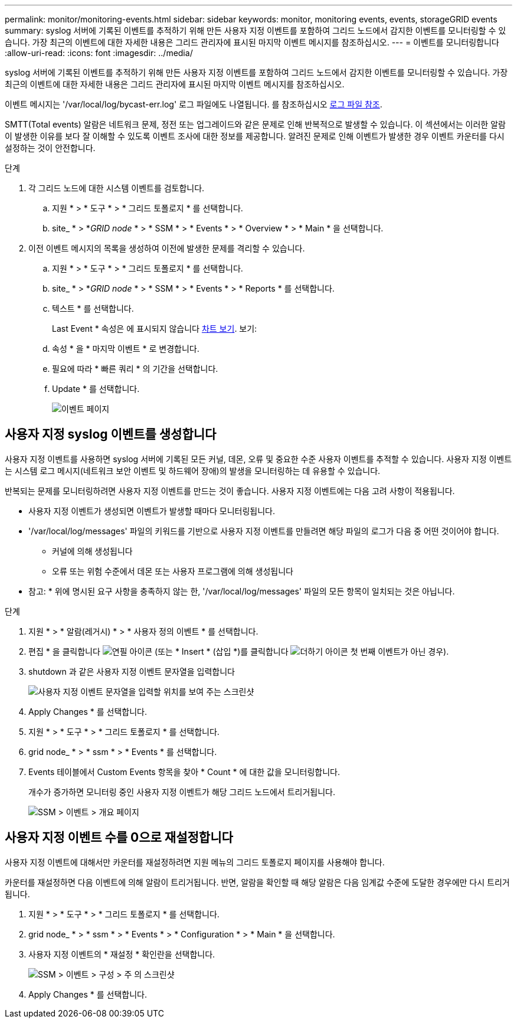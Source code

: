 ---
permalink: monitor/monitoring-events.html 
sidebar: sidebar 
keywords: monitor, monitoring events, events, storageGRID events 
summary: syslog 서버에 기록된 이벤트를 추적하기 위해 만든 사용자 지정 이벤트를 포함하여 그리드 노드에서 감지한 이벤트를 모니터링할 수 있습니다. 가장 최근의 이벤트에 대한 자세한 내용은 그리드 관리자에 표시된 마지막 이벤트 메시지를 참조하십시오. 
---
= 이벤트를 모니터링합니다
:allow-uri-read: 
:icons: font
:imagesdir: ../media/


[role="lead"]
syslog 서버에 기록된 이벤트를 추적하기 위해 만든 사용자 지정 이벤트를 포함하여 그리드 노드에서 감지한 이벤트를 모니터링할 수 있습니다. 가장 최근의 이벤트에 대한 자세한 내용은 그리드 관리자에 표시된 마지막 이벤트 메시지를 참조하십시오.

이벤트 메시지는 '/var/local/log/bycast-err.log' 로그 파일에도 나열됩니다. 를 참조하십시오 xref:logs-files-reference.adoc[로그 파일 참조].

SMTT(Total events) 알람은 네트워크 문제, 정전 또는 업그레이드와 같은 문제로 인해 반복적으로 발생할 수 있습니다. 이 섹션에서는 이러한 알람이 발생한 이유를 보다 잘 이해할 수 있도록 이벤트 조사에 대한 정보를 제공합니다. 알려진 문제로 인해 이벤트가 발생한 경우 이벤트 카운터를 다시 설정하는 것이 안전합니다.

.단계
. 각 그리드 노드에 대한 시스템 이벤트를 검토합니다.
+
.. 지원 * > * 도구 * > * 그리드 토폴로지 * 를 선택합니다.
.. site_ * > *_GRID node_ * > * SSM * > * Events * > * Overview * > * Main * 을 선택합니다.


. 이전 이벤트 메시지의 목록을 생성하여 이전에 발생한 문제를 격리할 수 있습니다.
+
.. 지원 * > * 도구 * > * 그리드 토폴로지 * 를 선택합니다.
.. site_ * > *_GRID node_ * > * SSM * > * Events * > * Reports * 를 선택합니다.
.. 텍스트 * 를 선택합니다.
+
Last Event * 속성은 에 표시되지 않습니다 xref:using-charts-and-reports.adoc[차트 보기]. 보기:

.. 속성 * 을 * 마지막 이벤트 * 로 변경합니다.
.. 필요에 따라 * 빠른 쿼리 * 의 기간을 선택합니다.
.. Update * 를 선택합니다.
+
image::../media/events_report.gif[이벤트 페이지]







== 사용자 지정 syslog 이벤트를 생성합니다

사용자 지정 이벤트를 사용하면 syslog 서버에 기록된 모든 커널, 데몬, 오류 및 중요한 수준 사용자 이벤트를 추적할 수 있습니다. 사용자 지정 이벤트는 시스템 로그 메시지(네트워크 보안 이벤트 및 하드웨어 장애)의 발생을 모니터링하는 데 유용할 수 있습니다.

반복되는 문제를 모니터링하려면 사용자 지정 이벤트를 만드는 것이 좋습니다. 사용자 지정 이벤트에는 다음 고려 사항이 적용됩니다.

* 사용자 지정 이벤트가 생성되면 이벤트가 발생할 때마다 모니터링됩니다.
* '/var/local/log/messages' 파일의 키워드를 기반으로 사용자 지정 이벤트를 만들려면 해당 파일의 로그가 다음 중 어떤 것이어야 합니다.
+
** 커널에 의해 생성됩니다
** 오류 또는 위험 수준에서 데몬 또는 사용자 프로그램에 의해 생성됩니다




* 참고: * 위에 명시된 요구 사항을 충족하지 않는 한, '/var/local/log/messages' 파일의 모든 항목이 일치되는 것은 아닙니다.

.단계
. 지원 * > * 알람(레거시) * > * 사용자 정의 이벤트 * 를 선택합니다.
. 편집 * 을 클릭합니다 image:../media/icon_nms_edit.gif["연필 아이콘"] (또는 * Insert * (삽입 *)를 클릭합니다 image:../media/icon_nms_insert.gif["더하기 아이콘"] 첫 번째 이벤트가 아닌 경우).
. shutdown 과 같은 사용자 지정 이벤트 문자열을 입력합니다
+
image::../media/custom_events.png[사용자 지정 이벤트 문자열을 입력할 위치를 보여 주는 스크린샷]

. Apply Changes * 를 선택합니다.
. 지원 * > * 도구 * > * 그리드 토폴로지 * 를 선택합니다.
. grid node_ * > * ssm * > * Events * 를 선택합니다.
. Events 테이블에서 Custom Events 항목을 찾아 * Count * 에 대한 값을 모니터링합니다.
+
개수가 증가하면 모니터링 중인 사용자 지정 이벤트가 해당 그리드 노드에서 트리거됩니다.

+
image::../media/custom_events_count.png[SSM > 이벤트 > 개요 페이지]





== 사용자 지정 이벤트 수를 0으로 재설정합니다

사용자 지정 이벤트에 대해서만 카운터를 재설정하려면 지원 메뉴의 그리드 토폴로지 페이지를 사용해야 합니다.

카운터를 재설정하면 다음 이벤트에 의해 알람이 트리거됩니다. 반면, 알람을 확인할 때 해당 알람은 다음 임계값 수준에 도달한 경우에만 다시 트리거됩니다.

. 지원 * > * 도구 * > * 그리드 토폴로지 * 를 선택합니다.
. grid node_ * > * ssm * > * Events * > * Configuration * > * Main * 을 선택합니다.
. 사용자 지정 이벤트의 * 재설정 * 확인란을 선택합니다.
+
image::../media/custom_events_reset.gif[SSM > 이벤트 > 구성 > 주 의 스크린샷]

. Apply Changes * 를 선택합니다.


